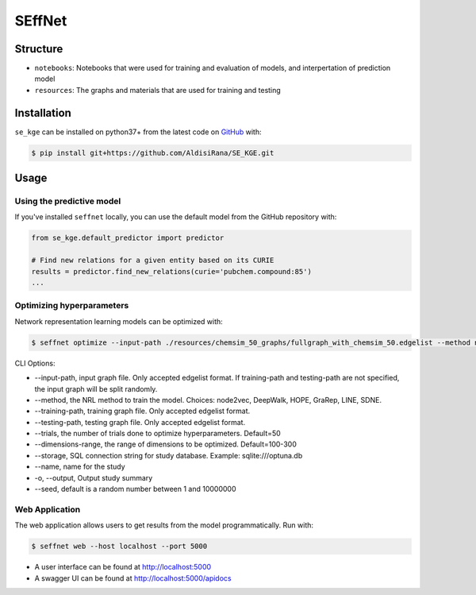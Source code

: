 SEffNet |build|
===============
Structure
---------
- ``notebooks``: Notebooks that were used for training and evaluation of models, and interpertation of prediction model
- ``resources``: The graphs and materials that are used for training and testing

Installation
------------
``se_kge`` can be installed on python37+ from the latest code on `GitHub <https://github.com/AldisiRana/SE_KGE>`_ with:

.. code-block:: sh

    $ pip install git+https://github.com/AldisiRana/SE_KGE.git

Usage
-----
Using the predictive model
~~~~~~~~~~~~~~~~~~~~~~~~~~
If you've installed ``seffnet`` locally, you can use the default model from the GitHub repository with:

.. code-block:: python

    from se_kge.default_predictor import predictor
    
    # Find new relations for a given entity based on its CURIE
    results = predictor.find_new_relations(curie='pubchem.compound:85')
    ...   
Optimizing hyperparameters
~~~~~~~~~~~~~~~~~~~~~~~~~~
Network representation learning models can be optimized with:

.. code-block:: bash

    $ seffnet optimize --input-path ./resources/chemsim_50_graphs/fullgraph_with_chemsim_50.edgelist --method node2vec
    
    
CLI Options:

- --input-path, input graph file. Only accepted edgelist format. If training-path and testing-path are not specified, the input graph will be split randomly.
- --method, the NRL method to train the model. Choices: node2vec, DeepWalk, HOPE, GraRep, LINE, SDNE.
- --training-path, training graph file. Only accepted edgelist format.
- --testing-path, testing graph file. Only accepted edgelist format.
- --trials, the number of trials done to optimize hyperparameters. Default=50
- --dimensions-range, the range of dimensions to be optimized. Default=100-300
- --storage, SQL connection string for study database. Example: sqlite:///optuna.db
- --name, name for the study
- -o, --output, Output study summary
- --seed, default is a random number between 1 and 10000000

Web Application
~~~~~~~~~~~~~~~
The web application allows users to get results from the model programmatically.
Run with:

.. code-block:: bash

    $ seffnet web --host localhost --port 5000

- A user interface can be found at http://localhost:5000
- A swagger UI can be found at http://localhost:5000/apidocs

.. |build| image:: https://travis-ci.com/AldisiRana/SE_KGE.svg?branch=master
    :target: https://travis-ci.com/AldisiRana/SE_KGE
    :alt: Development Build Status
